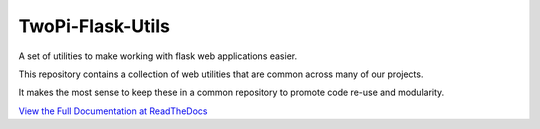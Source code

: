 TwoPi-Flask-Utils
+++++++++++++++++

.. image:: https://travis-ci.org/TwoPiCode/twopi-flask-utils.svg
    :target: https://travis-ci.org/TwoPiCode/twopi-flask-utils

.. image:: https://img.shields.io/github/issues/TwoPiCode/twopi-flask-utils.svg
    :target: https://github.com/twopicode/twopi-flask-utils

.. image:: https://img.shields.io/pypi/v/twopi-flask-utils.svg
    :target: https://pypi.python.org/pypi/flask-ldap3-login/

A set of utilities to make working with flask web applications easier. 

This repository contains a collection of web utilities that are common across many of our projects.

It makes the most sense to keep these in a common repository to promote code re-use and modularity. 

`View the Full Documentation at ReadTheDocs <http://twopi-flask-utils.readthedocs.org/en/latest/>`_

